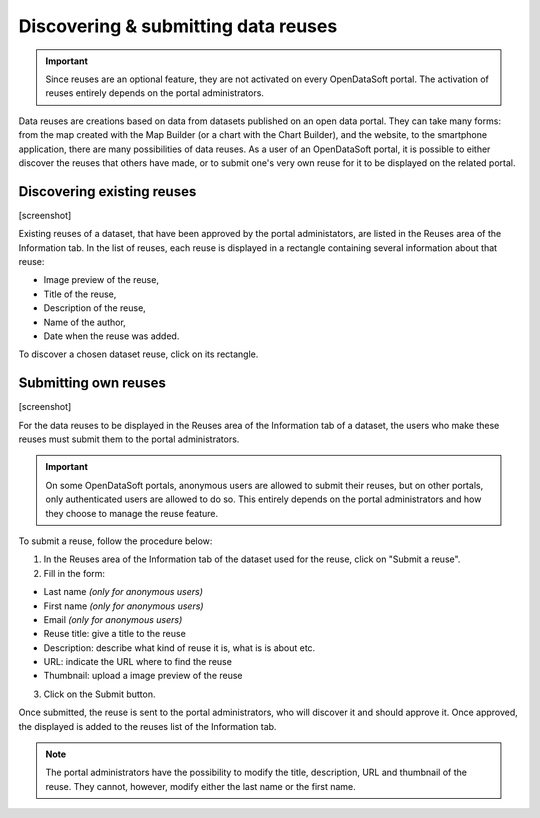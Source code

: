 Discovering & submitting data reuses
====================================

.. admonition:: Important
   :class: important

   Since reuses are an optional feature, they are not activated on every OpenDataSoft portal. The activation of reuses entirely depends on the portal administrators.

Data reuses are creations based on data from datasets published on an open data portal. They can take many forms: from the map created with the Map Builder (or a chart with the Chart Builder), and the website, to the smartphone application, there are many possibilities of data reuses. As a user of an OpenDataSoft portal, it is possible to either discover the reuses that others have made, or to submit one's very own reuse for it to be displayed on the related portal.


Discovering existing reuses
---------------------------

[screenshot]

Existing reuses of a dataset, that have been approved by the portal administators, are listed in the Reuses area of the Information tab. In the list of reuses, each reuse is displayed in a rectangle containing several information about that reuse:

- Image preview of the reuse,
- Title of the reuse,
- Description of the reuse,
- Name of the author,
- Date when the reuse was added.

To discover a chosen dataset reuse, click on its rectangle.


Submitting own reuses
---------------------

[screenshot]

For the data reuses to be displayed in the Reuses area of the Information tab of a dataset, the users who make these reuses must submit them to the portal administrators.

.. admonition:: Important
   :class: important

   On some OpenDataSoft portals, anonymous users are allowed to submit their reuses, but on other portals, only authenticated users are allowed to do so. This entirely depends on the portal administrators and how they choose to manage the reuse feature.

To submit a reuse, follow the procedure below:

1. In the Reuses area of the Information tab of the dataset used for the reuse, click on "Submit a reuse".
2. Fill in the form:

- Last name *(only for anonymous users)*
- First name *(only for anonymous users)*
- Email *(only for anonymous users)*
- Reuse title: give a title to the reuse
- Description: describe what kind of reuse it is, what is is about etc.
- URL: indicate the URL where to find the reuse
- Thumbnail: upload a image preview of the reuse

3. Click on the Submit button.

Once submitted, the reuse is sent to the portal administrators, who will discover it and should approve it. Once approved, the displayed is added to the reuses list of the Information tab.

.. admonition:: Note
   :class: note

   The portal administrators have the possibility to modify the title, description, URL and thumbnail of the reuse. They cannot, however, modify either the last name or the first name.
